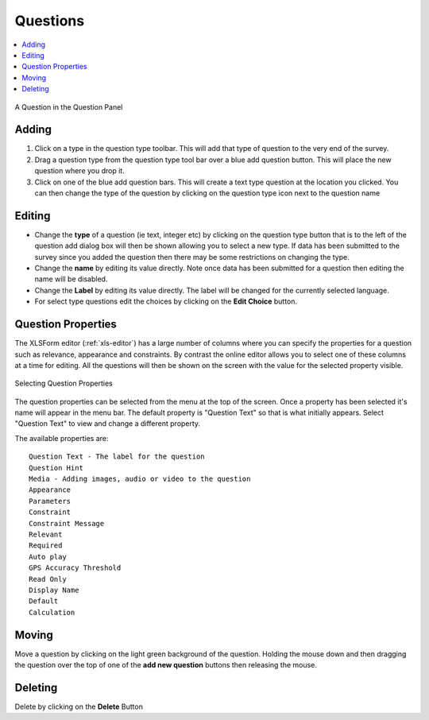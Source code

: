 Questions
=========

.. contents::
 :local:
 
.. figure::  _images/edit-question1.jpg
   :align:   center
   :alt: A Question in the Question Panel
   
   A Question in the Question Panel
   
Adding
------

#.  Click on a type in the question type toolbar. This will add that type of question to the very end of the survey.
#.  Drag a question type from the question type tool bar over a blue add question button. This will place the new question where you drop it.
#.  Click on one of the blue add question bars. This will create a text type question at the location you clicked. 
    You can then change the type of the question by clicking on the question type icon next to the question name
	
Editing
-------

*  Change the **type** of a question (ie text, integer etc) by clicking on the question type button that is to the left of the question add
   dialog box will then be shown allowing you to select a new type.  If data has been submitted to the survey since you added the question
   then there may be some restrictions on changing the type.
*  Change the **name** by editing its value directly. Note once data has been submitted for a question then editing the name will be disabled.
*  Change the **Label** by editing its value directly.  The label will be changed for the currently selected language.
*  For select type questions edit the choices by clicking on the **Edit Choice** button.

Question Properties
-------------------

The XLSForm editor (:ref:`xls-editor`) has a large number of columns where you can specify the properties for a question
such as relevance, appearance and constraints.  By contrast the online editor allows you to select one of these columns at a time
for editing.  All the questions will then be shown on the screen with the value for the selected property visible.

.. figure::  _images/onlineQuestionsSettings.jpg
   :align:   center
   :alt:     Selecting Question Properties

   Selecting Question Properties
   
The question properties can be selected from the menu at the top of the screen. Once a property has been selected it's name
will appear in the menu bar.  The default property is "Question Text" so that is what initially appears.  Select "Question Text" to
view and change a different property.

The available properties are::

  Question Text - The label for the question
  Question Hint
  Media - Adding images, audio or video to the question
  Appearance
  Parameters
  Constraint
  Constraint Message
  Relevant
  Required
  Auto play
  GPS Accuracy Threshold
  Read Only
  Display Name
  Default
  Calculation

Moving
------

Move a question by clicking on the light green background of the question.  Holding the mouse down and then dragging the question over the top
of one of the **add new question** buttons then releasing the mouse.

Deleting
---------

Delete by clicking on the **Delete** Button